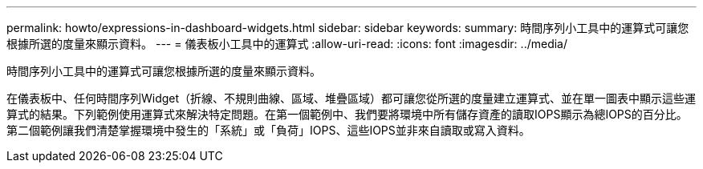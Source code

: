 ---
permalink: howto/expressions-in-dashboard-widgets.html 
sidebar: sidebar 
keywords:  
summary: 時間序列小工具中的運算式可讓您根據所選的度量來顯示資料。 
---
= 儀表板小工具中的運算式
:allow-uri-read: 
:icons: font
:imagesdir: ../media/


[role="lead"]
時間序列小工具中的運算式可讓您根據所選的度量來顯示資料。

在儀表板中、任何時間序列Widget（折線、不規則曲線、區域、堆疊區域）都可讓您從所選的度量建立運算式、並在單一圖表中顯示這些運算式的結果。下列範例使用運算式來解決特定問題。在第一個範例中、我們要將環境中所有儲存資產的讀取IOPS顯示為總IOPS的百分比。第二個範例讓我們清楚掌握環境中發生的「系統」或「負荷」IOPS、這些IOPS並非來自讀取或寫入資料。
